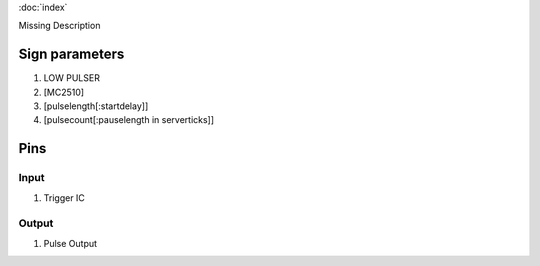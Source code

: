 :doc:`index`

Missing Description

Sign parameters
===============

#. LOW PULSER
#. [MC2510]
#. [pulselength[:startdelay]]
#. [pulsecount[:pauselength in serverticks]]

Pins
====

Input
-----

#. Trigger IC

Output
------

#. Pulse Output

